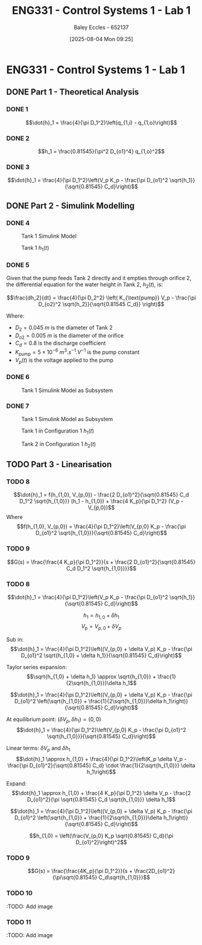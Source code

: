 :PROPERTIES:
:ID:       5002187a-38b3-4906-9fd1-d4a3d83864b3
:END:
#+title: ENG331 - Control Systems 1 - Lab 1
#+date: [2025-08-04 Mon 09:25]
#+AUTHOR: Baley Eccles - 652137
#+STARTUP: latexpreview
#+STARTUP: latexpreview
#+FILETAGS: :Assignment:UTAS:2025:
#+STARTUP: latexpreview
#+LATEX_HEADER: \usepackage[a4paper, margin=2cm]{geometry}
#+LATEX_HEADER_EXTRA: \usepackage{minted}
#+LATEX_HEADER_EXTRA: \usepackage{fontspec}
#+LATEX_HEADER_EXTRA: \setmonofont{Iosevka}
#+LATEX_HEADER_EXTRA: \setminted{fontsize=\small, frame=single, breaklines=true}
#+LATEX_HEADER_EXTRA: \usemintedstyle{emacs}
#+LATEX_HEADER_EXTRA: \usepackage{float}
#+LATEX_HEADER_EXTRA: \setlength{\parindent}{0pt}


* ENG331 - Control Systems 1 - Lab 1

** DONE Part 1 - Theoretical Analysis

*** DONE 1
\[\dot{h}_1 = \frac{4}{\pi D_1^2}\left(q_{1,i} - q_{1,o}\right)\]
*** DONE 2
\[h_1 = \frac{0.81545}{\pi^2 D_{o1}^4} q_{1,o}^2\]
*** DONE 3
\[\dot{h}_1 = \frac{4}{\pi D_1^2}\left(V_p K_p - \frac{\pi D_{o1}^2 \sqrt{h_1}}{\sqrt{0.81545} C_d}\right)\]

** DONE Part 2 - Simulink Modelling

*** DONE 4
#+ATTR_LATEX: :placement [H]
#+CAPTION: Tank 1 Simulink Model \label{fig:Q2-4-1}
[[./eng331_lab1_q4_sim.png]]

#+ATTR_LATEX: :placement [H]
#+CAPTION: Tank 1 $h_1(t)$ \label{fig:Q2-4-2}
[[./eng331_lab1_q4_plot.png]]

*** DONE 5
Given that the pump feeds Tank 2 directly and it empties through orifice 2, the differential equation for the water height in Tank 2, $h_2(t)$, is:

\[\frac{dh_2}{dt} = \frac{4}{\pi D_2^2} \left( K_{\text{pump}} V_p - \frac{\pi D_{o2}^2 \sqrt{h_2}}{\sqrt{0.81545 C_d}} \right)\]

Where:
 - $D_2 = \SI{0.045}{m}$ is the diameter of Tank 2
 - $D_{o2} = \SI{0.005}{m}$ is the diameter of the orifice
 - $C_d = 0.8$ is the discharge coefficient
 - $K_{\text{pump}} = 5 \times 10^{-6}~\si{m^3.s^{-1}.V^{-1}}$ is the pump constant
 - $V_p(t)$ is the voltage applied to the pump

*** DONE 6
#+ATTR_LATEX: :placement [H]
#+CAPTION: Tank 1 Simulink Model as Subsystem \label{fig:Q2-6-1}
[[file:eng331_lab1_q6.png]]
*** DONE 7
#+ATTR_LATEX: :placement [H]
#+CAPTION: Tank 1 Simulink Model as Subsystem \label{fig:Q2-7-1}
[[file:eng331_lab1_q7.png]]

#+ATTR_LATEX: :placement [H]
#+CAPTION: Tank 1 in Configuration 1 $h_1(t)$ \label{fig:Q2-7-2}
[[file:eng331_lab1_q7_h1.png]]

#+ATTR_LATEX: :placement [H]
#+CAPTION: Tank 2 in Configuration 1 $h_2(t)$ \label{fig:Q2-7-3}
[[file:eng331_lab1_q7_h2.png]]

** TODO Part 3 - Linearisation

*** TODO 8
\[\dot{h}_1 = f(h_{1,0}, V_{p,0}) - \frac{2 D_{o1}^2}{\sqrt{0.81545} C_d D_1^2 \sqrt{h_{1,0}}} (h_1 - h_{1,0}) + \frac{4 K_p}{\pi D_1^2} (V_p - V_{p,0})\]
Where
\[f(h_{1,0}, V_{p,0}) = \frac{4}{\pi D_1^2}\left(V_{p,0} K_p - \frac{\pi D_{o1}^2 \sqrt{h_{1,0}}}{\sqrt{0.81545} C_d}\right)\]

*** TODO 9
\[G(s) = \frac{\frac{4 K_p}{\pi D_1^2}}{s + \frac{2 D_{o1}^2}{\sqrt{0.81545} C_d D_1^2 \sqrt{h_{1,0}}}}\]

*** TODO 8
\[\dot{h}_1 = \frac{4}{\pi D_1^2}\left(V_p K_p - \frac{\pi D_{o1}^2 \sqrt{h_1}}{\sqrt{0.81545} C_d}\right)\]

\[h_1 = h_{1,0} + \delta h_1\]
\[V_p = V_{p,0} + \delta V_p\]

Sub in:
\[\dot{h}_1 = \frac{4}{\pi D_1^2}\left((V_{p,0} + \delta V_p) K_p - \frac{\pi D_{o1}^2 \sqrt{h_{1,0} + \delta h_1}}{\sqrt{0.81545} C_d}\right)\]

Taylor series expansion:
\[\sqrt{h_{1,0} + \delta h_1} \approx \sqrt{h_{1,0}} + \frac{1}{2\sqrt{h_{1,0}}}\delta h_1\]


\[\dot{h}_1 = \frac{4}{\pi D_1^2}\left((V_{p,0} + \delta V_p) K_p - \frac{\pi D_{o1}^2 \left(\sqrt{h_{1,0}} + \frac{1}{2\sqrt{h_{1,0}}}\delta h_1\right)}{\sqrt{0.81545} C_d}\right)\]

At equilibrium point: $(\delta V_p, \delta h_1) = (0, 0)$
\[\dot{h}_1 = \frac{4}{\pi D_1^2}\left(V_{p,0} K_p - \frac{\pi D_{o1}^2 \sqrt{h_{1,0}}}{\sqrt{0.81545} C_d}\right)\]

Linear terms: $\delta V_p$ and $\delta h_1$
\[\dot{h}_1 \approx h_{1,0} + \frac{4}{\pi D_1^2}\left(K_p \delta V_p - \frac{\pi D_{o1}^2}{\sqrt{0.81545} C_d} \cdot \frac{1}{2\sqrt{h_{1,0}}} \delta h_1\right)\]

Expand:
\[\dot{h}_1 \approx h_{1,0} + \frac{4 K_p}{\pi D_1^2} \delta V_p - \frac{2 D_{o1}^2}{\pi \sqrt{0.81545} C_d \sqrt{h_{1,0}}} \delta h_1\]

\[\dot{h}_1 = \frac{4}{\pi D_1^2}\left((V_{p,0} + \delta V_p) K_p - \frac{\pi D_{o1}^2 \left(\sqrt{h_{1,0}} + \frac{1}{2\sqrt{h_{1,0}}}\delta h_1\right)}{\sqrt{0.81545} C_d}\right)\]

\[h_{1,0} = \left(\frac{V_{p,0} K_p \sqrt{0.81545} C_d}{\pi D_{o1}^2}\right)^2\]


*** TODO 9
\[G(s) = \frac{\frac{4K_p}{\pi D_1^2}}{s + \frac{2D_{o1}^2}{\pi\sqrt{0.81545} C_d\sqrt{h_{1,0}}}\]

*** TODO 10
:TODO: Add image
*** TODO 11
:TODO: Add image
